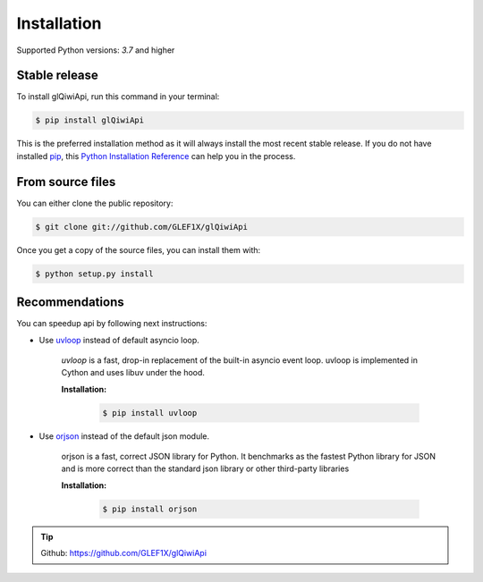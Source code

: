 .. highlight:: shell

============
Installation
============

Supported Python versions: `3.7` and higher

Stable release
----------------

To install glQiwiApi, run this command in your terminal:

.. code-block:: console

    $ pip install glQiwiApi

This is the preferred installation method as it will always install the most recent stable release.
If you do not have installed `pip`_, this `Python Installation Reference`_ can help you in the process.

.. _pip: https://pip.pypa.io
.. _Python Installation Reference: http://docs.python-guide.org/en/latest/starting/installation/


From source files
------------------

You can either clone the public repository:

.. code-block:: console

    $ git clone git://github.com/GLEF1X/glQiwiApi

Once you get a copy of the source files, you can install them with:

.. code-block:: console

    $ python setup.py install


Recommendations
---------------
You can speedup api by following next instructions:

- Use `uvloop <https://github.com/MagicStack/uvloop>`_ instead of default asyncio loop.

    *uvloop* is a fast, drop-in replacement of the built-in asyncio event loop. uvloop is implemented in Cython and uses libuv under the hood.

    **Installation:**

        .. code-block:: bash

            $ pip install uvloop

- Use `orjson <https://github.com/ijl/orjson>`_ instead of the default json module.

    orjson is a fast, correct JSON library for Python. It benchmarks as the fastest Python library for JSON and is more correct than the standard json library or other third-party libraries

    **Installation:**

        .. code-block:: bash

            $ pip install orjson

.. tip:: Github: https://github.com/GLEF1X/glQiwiApi
